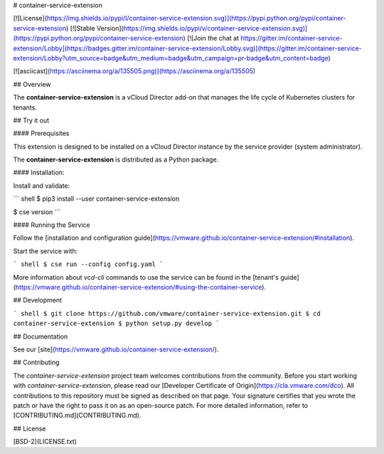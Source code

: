 # container-service-extension

[![License](https://img.shields.io/pypi/l/container-service-extension.svg)](https://pypi.python.org/pypi/container-service-extension) [![Stable Version](https://img.shields.io/pypi/v/container-service-extension.svg)](https://pypi.python.org/pypi/container-service-extension) [![Join the chat at https://gitter.im/container-service-extension/Lobby](https://badges.gitter.im/container-service-extension/Lobby.svg)](https://gitter.im/container-service-extension/Lobby?utm_source=badge&utm_medium=badge&utm_campaign=pr-badge&utm_content=badge)

[![asciicast](https://asciinema.org/a/135505.png)](https://asciinema.org/a/135505)

## Overview

The **container-service-extension** is a vCloud Director add-on that manages the life cycle of Kubernetes clusters for tenants.

## Try it out

#### Prerequisites

This extension is designed to be installed on a vCloud Director instance by the service provider (system administrator).

The **container-service-extension** is distributed as a Python package.

#### Installation:

Install and validate:

``` shell
$ pip3 install --user container-service-extension

$ cse version
```

#### Running the Service

Follow the [installation and configuration guide](https://vmware.github.io/container-service-extension/#installation).

Start the service with:

``` shell
$ cse run --config config.yaml
```

More information about `vcd-cli` commands to use the service can be found in the [tenant's guide](https://vmware.github.io/container-service-extension/#using-the-container-service).

## Development

``` shell
$ git clone https://github.com/vmware/container-service-extension.git
$ cd container-service-extension
$ python setup.py develop
```

## Documentation

See our [site](https://vmware.github.io/container-service-extension/).

## Contributing

The *container-service-extension* project team welcomes contributions from the community. Before you start working with *container-service-extension*, please read our [Developer Certificate of Origin](https://cla.vmware.com/dco). All contributions to this repository must be signed as described on that page. Your signature certifies that you wrote the patch or have the right to pass it on as an open-source patch. For more detailed information, refer to [CONTRIBUTING.md](CONTRIBUTING.md).

## License

[BSD-2](LICENSE.txt)



